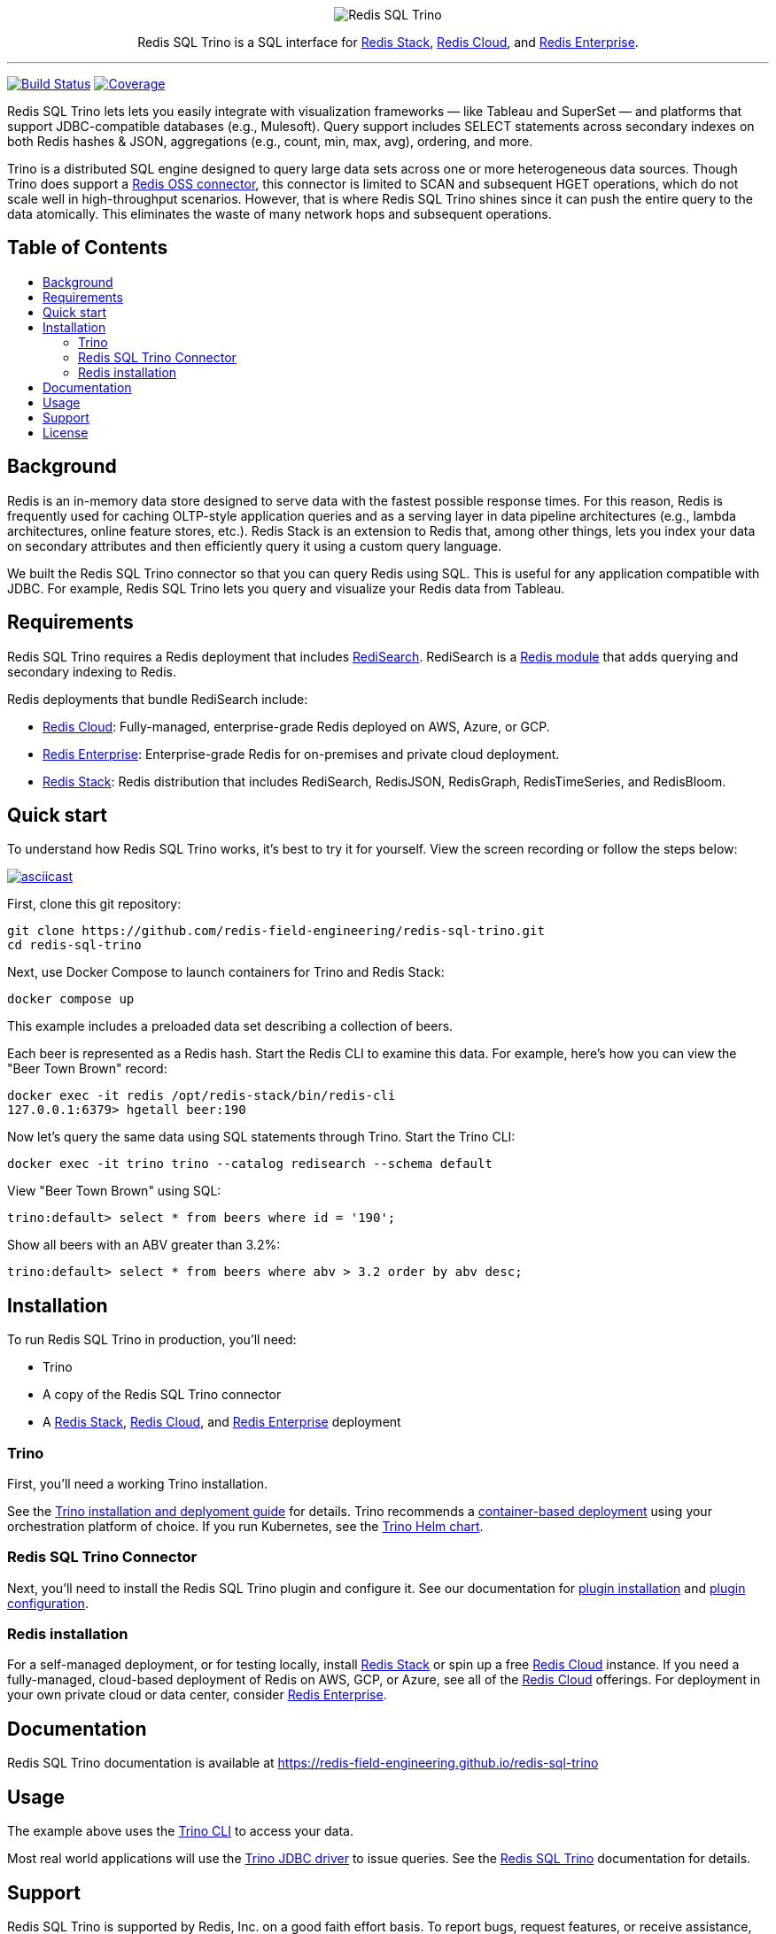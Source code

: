 :linkattrs:
:project-owner:   redis-field-engineering
:project-name:    redis-sql-trino
:project-group:   com.redis
:project-version: 0.3.3
:name:            Redis SQL Trino
:toc:
:toc-title:
:toc-placement!:

++++
<p align="center">
  <img alt="Redis SQL Trino" src=".github/images/Redis SQL Github Banner Light.jpg">

  <p align="center">
    Redis SQL Trino is a SQL interface for <a href='https://redis.io/docs/stack/'>Redis Stack</a>, <a href='https://redis.com/redis-enterprise-cloud/overview/'>Redis Cloud</a>, and <a href='https://redis.com/redis-enterprise-software/overview/'>Redis Enterprise</a>.
  </p>
</p>
++++

'''

image:https://github.com/{project-owner}/{project-name}/actions/workflows/early-access.yml/badge.svg["Build Status", link="https://github.com/{project-owner}/{project-name}/actions/workflows/early-access.yml"]
image:https://codecov.io/gh/{project-owner}/{project-name}/branch/master/graph/badge.svg?token={codecov-token}["Coverage", link="https://codecov.io/gh/{project-owner}/{project-name}"]

{name} lets lets you easily integrate with visualization frameworks — like Tableau and SuperSet — and platforms that support JDBC-compatible databases (e.g., Mulesoft).
Query support includes SELECT statements across secondary indexes on both Redis hashes & JSON, aggregations (e.g., count, min, max, avg), ordering, and more.

Trino is a distributed SQL engine designed to query large data sets across one or more heterogeneous data sources.
Though Trino does support a https://trino.io/docs/current/connector/redis.html[Redis OSS connector], this connector is limited to SCAN and subsequent HGET operations, which do not scale well in high-throughput scenarios.
However, that is where {name} shines since it can push the entire query to the data atomically. This eliminates the waste of many network hops and subsequent operations.

[discrete]
== Table of Contents
toc::[]

== Background

Redis is an in-memory data store designed to serve data with the fastest possible response times.
For this reason, Redis is frequently used for caching OLTP-style application queries and as a serving layer in data pipeline architectures (e.g., lambda architectures, online feature stores, etc.).
Redis Stack is an extension to Redis that, among other things, lets you index your data on secondary attributes and then efficiently query it using a custom query language.

We built the {name} connector so that you can query Redis using SQL.
This is useful for any application compatible with JDBC.
For example, {name} lets you query and visualize your Redis data from Tableau.

== Requirements

{name} requires a Redis deployment that includes https://redis.io/docs/stack/search/https://redis.io/docs/stack/search/[RediSearch].
RediSearch is a https://redis.io/docs/reference/modules/[Redis module] that adds querying and secondary indexing to Redis.

Redis deployments that bundle RediSearch include:

* https://redis.com/try-free/[Redis Cloud]: Fully-managed, enterprise-grade Redis deployed on AWS, Azure, or GCP.
* https://redis.com/redis-enterprise-software/overview/[Redis Enterprise]: Enterprise-grade Redis for on-premises and private cloud deployment.
* https://redis.io/docs/stack/[Redis Stack]: Redis distribution that includes RediSearch, RedisJSON, RedisGraph, RedisTimeSeries, and RedisBloom.

== Quick start

To understand how {name} works, it's best to try it for yourself.
View the screen recording or follow the steps below:

image::https://asciinema.org/a/526185.svg[asciicast,link=https://asciinema.org/a/526185]

First, clone this git repository:
[source,console,subs="verbatim,attributes"]
----
git clone https://github.com/{project-owner}/{project-name}.git
cd {project-name}
----

Next, use Docker Compose to launch containers for Trino and Redis Stack:
[source,console]
----
docker compose up
----

This example includes a preloaded data set describing a collection of beers.

Each beer is represented as a Redis hash.
Start the Redis CLI to examine this data.
For example, here's how you can view the "Beer Town Brown" record:
[source,console]
----
docker exec -it redis /opt/redis-stack/bin/redis-cli
127.0.0.1:6379> hgetall beer:190
----

Now let's query the same data using SQL statements through Trino.
Start the Trino CLI:
[source,console]
----
docker exec -it trino trino --catalog redisearch --schema default
----

View "Beer Town Brown" using SQL:
[source,console]
----
trino:default> select * from beers where id = '190';
----

Show all beers with an ABV greater than 3.2%:
[source,console]
----
trino:default> select * from beers where abv > 3.2 order by abv desc;
----

== Installation

To run {name} in production, you'll need:

* Trino
* A copy of the {name} connector
* A https://redis.io/docs/stack/[Redis Stack], https://redis.com/redis-enterprise-cloud/overview/[Redis Cloud], and https://redis.com/redis-enterprise-software/overview/[Redis Enterprise] deployment

=== Trino

First, you'll need a working Trino installation.

See the https://trino.io/docs/current/installation.html[Trino installation and deplyoment guide] for details.
Trino recommends a https://trino.io/docs/current/installation/containers.html[container-based deployment] using your orchestration platform of choice.
If you run Kubernetes, see the https://trino.io/docs/current/installation/kubernetes.html[Trino Helm chart].

=== {name} Connector

Next, you'll need to install the {name} plugin and configure it.
See our documentation for https://{project-owner}.github.io/{project-name}/#redisearch-connector[plugin installation] and https://{project-owner}.github.io/{project-name}/#configuration[plugin configuration].

=== Redis installation

For a self-managed deployment, or for testing locally, install https://redis.io/docs/stack/[Redis Stack] or spin up a free https://redis.com/try-free/[Redis Cloud] instance.
If you need a fully-managed, cloud-based deployment of Redis on AWS, GCP, or Azure, see all of the https://redis.com/redis-enterprise-cloud/overview/[Redis Cloud] offerings.
For deployment in your own private cloud or data center, consider https://redis.com/redis-enterprise-software/overview/[Redis Enterprise].

== Documentation

{name} documentation is available at https://{project-owner}.github.io/{project-name}

== Usage

The example above uses the https://trino.io/docs/current/client/cli.html[Trino CLI] to access your data.

Most real world applications will use the https://trino.io/docs/current/client/jdbc.html[Trino JDBC driver] to issue queries.
See the https://{project-owner}.github.io/{project-name}/#clients[{name}] documentation for details.

== Support

{name} is supported by Redis, Inc. on a good faith effort basis.
To report bugs, request features, or receive assistance, please https://github.com/{project-owner}/{project-name}/issues[file an issue].

== License

{name} is licensed under the MIT License.
Copyright (C) 2023 Redis, Inc.

